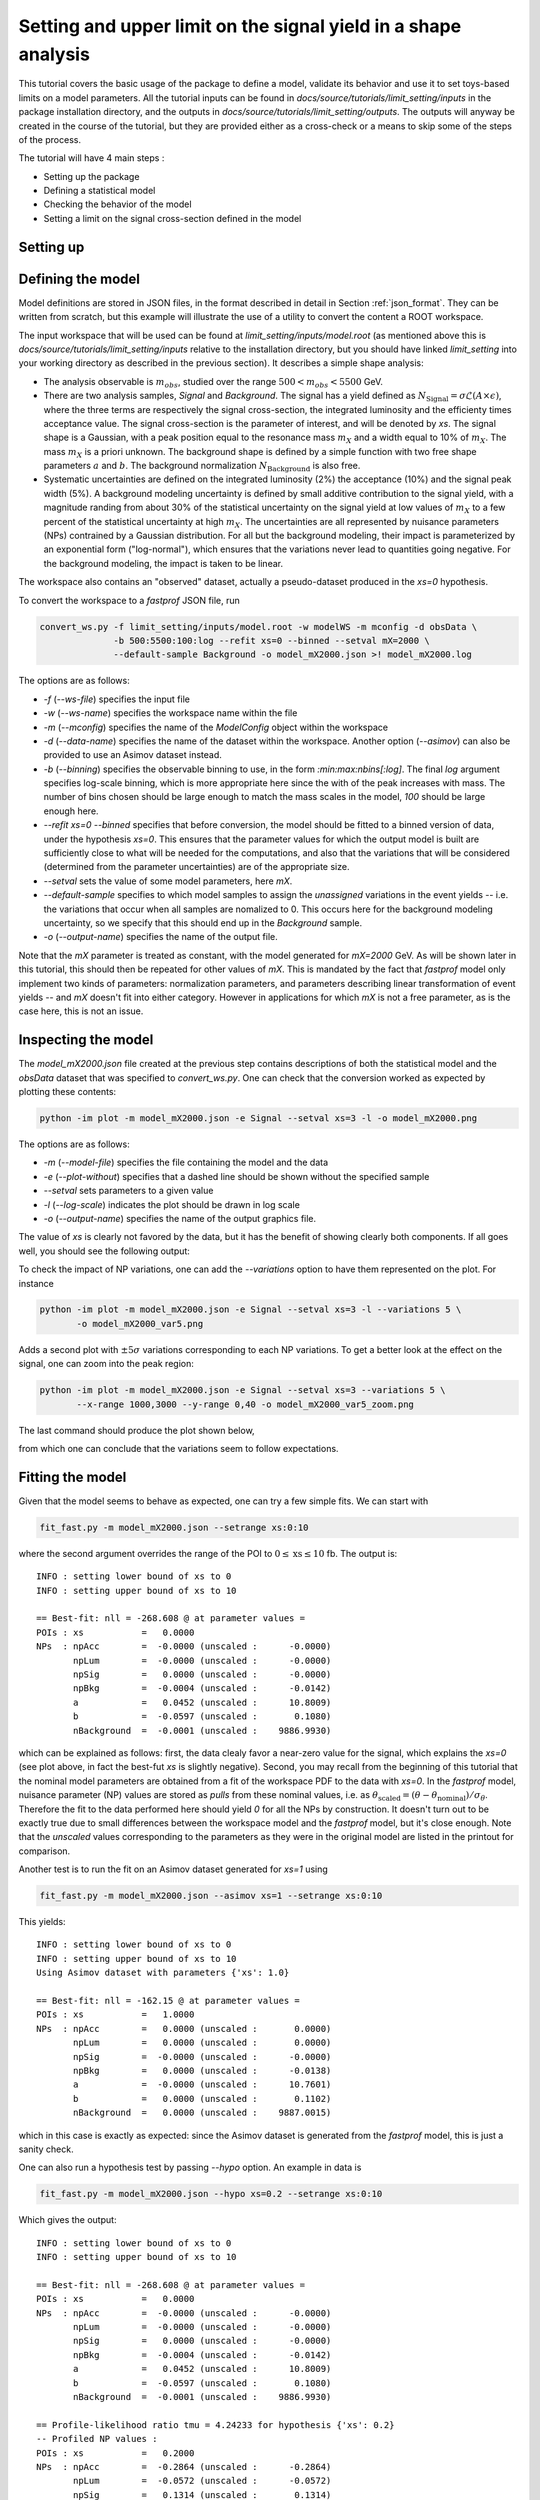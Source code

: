 Setting and upper limit on the signal yield in a shape analysis
---------------------------------------------------------------

This tutorial covers the basic usage of the package to define a model, validate its behavior and use it to set toys-based limits on a model parameters.
All the tutorial inputs can be found in `docs/source/tutorials/limit_setting/inputs` in the package installation directory, and the outputs in `docs/source/tutorials/limit_setting/outputs`.
The outputs will anyway be created in the course of the tutorial, but they are provided either as a cross-check or a means to skip some of the steps of the process.

The tutorial will have 4 main steps :

* Setting up the package

* Defining a statistical model

* Checking the behavior of the model

* Setting a limit on the signal cross-section defined in the model

Setting up
##########

Defining the model
##################

Model definitions are stored in JSON files, in the format described in detail in Section :ref:`json_format`. They can be written from scratch, but this example 
will illustrate the use of a utility to convert the content a ROOT workspace.

The input workspace that will be used can be found at `limit_setting/inputs/model.root` (as mentioned above this is `docs/source/tutorials/limit_setting/inputs` relative to the installation
directory, but you should have linked `limit_setting` into your working directory as described in the previous section). It describes a simple shape analysis:

* The analysis observable is :math:`m_{obs}`, studied over the range :math:`500 < m_{obs} < 5500` GeV.

* There are two analysis samples, `Signal` and `Background`. The signal has a yield defined as :math:`N_{\text{Signal}} = \sigma \mathcal{L} (A\times\epsilon)`, where the three terms are respectively the signal cross-section, the integrated luminosity and the efficienty times acceptance value. The signal cross-section is the parameter of interest, and will be denoted by `xs`. The signal shape is a Gaussian, with a peak position equal to the resonance mass :math:`m_X` and a width equal to 10% of :math:`m_X`. The mass :math:`m_X` is a priori unknown. The background shape is defined by a simple function with two free shape parameters :math:`a` and :math:`b`. The background normalization :math:`N_{\text{Background}}` is also free.

* Systematic uncertainties are defined on the integrated luminosity (2%) the acceptance (10%) and the signal peak width (5%). A background modeling uncertainty is defined by small additive contribution to the signal yield, with a magnitude randing from about 30% of the statistical uncertainty on the signal yield at low values of :math:`m_X` to a few percent of the statistical uncertainty at high :math:`m_X`. The uncertainties are all represented by nuisance parameters (NPs) contrained by a Gaussian distribution. For all but the background modeling, their impact is parameterized by an exponential form ("log-normal"), which ensures that the variations never lead to quantities going negative. For the background modeling, the impact is taken to be linear.

The workspace also contains an "observed" dataset, actually a pseudo-dataset produced in the `xs=0` hypothesis.

To convert the workspace to a `fastprof` JSON file, run

.. code-block:: console

  convert_ws.py -f limit_setting/inputs/model.root -w modelWS -m mconfig -d obsData \
                -b 500:5500:100:log --refit xs=0 --binned --setval mX=2000 \
                --default-sample Background -o model_mX2000.json >! model_mX2000.log   

The options are as follows:

* `-f` (`--ws-file`) specifies the input file

* `-w` (`--ws-name`) specifies the workspace name within the file

* `-m` (`--mconfig`) specifies the name of the `ModelConfig` object within the workspace

* `-d` (`--data-name`) specifies the name of the dataset within the workspace. Another option (`--asimov`) can also be provided to use an Asimov dataset instead.

* `-b` (`--binning`) specifies the observable binning to use, in the form `:min:max:nbins[:log]`. The final `log` argument specifies log-scale binning, which is more appropriate here since the with of the peak increases with mass. The number of bins chosen should be large enough to match the mass scales in the model, `100` should be large enough here.

* `--refit xs=0 --binned` specifies that before conversion, the model should be fitted to a binned version of data, under the hypothesis `xs=0`. This ensures that the parameter values for which the output model is built are sufficiently close to what will be needed for the computations, and also that the variations that will be considered (determined from the parameter uncertainties) are of the appropriate size.

* `--setval` sets the value of some model parameters, here `mX`.

* `--default-sample` specifies to which model samples to assign the *unassigned* variations in the event yields -- i.e. the variations that occur when all samples are nomalized to 0. This occurs here for the background modeling uncertainty, so we specify that this should end up in the `Background` sample.

* `-o` (`--output-name`) specifies the name of the output file.

Note that the `mX` parameter is treated as constant, with the model generated for `mX=2000` GeV. As will be shown later in this tutorial, this should then be repeated for other values of `mX`. This is mandated by the fact that `fastprof` model only implement two kinds of parameters: normalization parameters, and parameters describing linear transformation of event yields -- and `mX` doesn't fit into either category. However in applications for which `mX` is not a free parameter, as is the case here, this is not an issue.

Inspecting the model
####################

The `model_mX2000.json` file created at the previous step contains descriptions of both the statistical model and the `obsData` dataset that was specified to `convert_ws.py`. One can check that the conversion worked as expected by plotting these contents:

.. code-block:: console

  python -im plot -m model_mX2000.json -e Signal --setval xs=3 -l -o model_mX2000.png
  
The options are as follows:

* `-m` (`--model-file`) specifies the file containing the model and the data

* `-e` (`--plot-without`) specifies that a dashed line should be shown without the specified sample

* `--setval` sets parameters to a given value

* `-l` (`--log-scale`) indicates the plot should be drawn in log scale

* `-o` (`--output-name`) specifies the name of the output graphics file.

The value of `xs` is clearly not favored by the data, but it has the benefit of showing clearly both components. If all goes well, you should see the following output:

.. image:: outputs/model_mX2000.png
    :width:  70%
    :align:  center

To check the impact of NP variations, one can add the `--variations` option to have them represented on the plot. For instance

.. code-block:: console

  python -im plot -m model_mX2000.json -e Signal --setval xs=3 -l --variations 5 \
         -o model_mX2000_var5.png

Adds a second plot with :math:`\pm 5\sigma` variations corresponding to each NP variations. To get a better look at the effect on the signal, one can zoom into the peak region:

.. code-block:: console

  python -im plot -m model_mX2000.json -e Signal --setval xs=3 --variations 5 \
         --x-range 1000,3000 --y-range 0,40 -o model_mX2000_var5_zoom.png

The last command should produce the plot shown below,
  
.. image:: outputs/model_mX2000_var5_zoom_variations.png
    :width:  70%
    :align:  center

from which one can conclude that the variations seem to follow expectations.


Fitting the model
#################

Given that the model seems to behave as expected, one can try a few simple fits. We can start with

.. code-block:: console

  fit_fast.py -m model_mX2000.json --setrange xs:0:10

where the second argument overrides the range of the POI to :math:`0 \le \text{xs} \le 10` fb. The output is::


  INFO : setting lower bound of xs to 0
  INFO : setting upper bound of xs to 10
  
  == Best-fit: nll = -268.608 @ at parameter values =
  POIs : xs           =   0.0000
  NPs  : npAcc        =  -0.0000 (unscaled :      -0.0000)
         npLum        =  -0.0000 (unscaled :      -0.0000)
         npSig        =   0.0000 (unscaled :      -0.0000)
         npBkg        =  -0.0004 (unscaled :      -0.0142)
         a            =   0.0452 (unscaled :      10.8009)
         b            =  -0.0597 (unscaled :       0.1080)
         nBackground  =  -0.0001 (unscaled :    9886.9930)
  
which can be explained as follows: first, the data clealy favor a near-zero value for the signal, which explains the `xs=0` (see plot above, in fact the best-fut `xs` is slightly negative). Second, you may recall from the beginning of this tutorial that the nominal model parameters are obtained from a fit of the workspace PDF to the data with `xs=0`. In the `fastprof` model, nuisance parameter (NP) values are stored as *pulls* from these nominal values, i.e. as :math:`\theta_{\text{scaled}} = (\theta - \theta_{\text{nominal}})/\sigma_{\theta}`. Therefore the fit to the data performed here should yield `0` for all the NPs by construction. It doesn't turn out to be exactly true due to small differences between the workspace model and the `fastprof` model, but it's close enough. Note that the *unscaled* values corresponding to the parameters as they were in the original model are listed in the printout for comparison.
 
Another test is to run the fit on an Asimov dataset generated for `xs=1` using

.. code-block:: console

  fit_fast.py -m model_mX2000.json --asimov xs=1 --setrange xs:0:10
  
This yields::

  INFO : setting lower bound of xs to 0
  INFO : setting upper bound of xs to 10
  Using Asimov dataset with parameters {'xs': 1.0}
  
  == Best-fit: nll = -162.15 @ at parameter values =
  POIs : xs           =   1.0000
  NPs  : npAcc        =   0.0000 (unscaled :       0.0000)
         npLum        =   0.0000 (unscaled :       0.0000)
         npSig        =  -0.0000 (unscaled :      -0.0000)
         npBkg        =   0.0000 (unscaled :      -0.0138)
         a            =  -0.0000 (unscaled :      10.7601)
         b            =   0.0000 (unscaled :       0.1102)
         nBackground  =   0.0000 (unscaled :    9887.0015)

which in this case is exactly as expected: since the Asimov dataset is generated from the `fastprof` model, this is just a sanity check.

One can also run a hypothesis test by passing `--hypo` option. An example in data is

.. code-block:: console

  fit_fast.py -m model_mX2000.json --hypo xs=0.2 --setrange xs:0:10 

Which gives the output::

  INFO : setting lower bound of xs to 0
  INFO : setting upper bound of xs to 10
  
  == Best-fit: nll = -268.608 @ at parameter values =
  POIs : xs           =   0.0000
  NPs  : npAcc        =  -0.0000 (unscaled :      -0.0000)
         npLum        =  -0.0000 (unscaled :      -0.0000)
         npSig        =   0.0000 (unscaled :      -0.0000)
         npBkg        =  -0.0004 (unscaled :      -0.0142)
         a            =   0.0452 (unscaled :      10.8009)
         b            =  -0.0597 (unscaled :       0.1080)
         nBackground  =  -0.0001 (unscaled :    9886.9930)
  
  == Profile-likelihood ratio tmu = 4.24233 for hypothesis {'xs': 0.2}
  -- Profiled NP values :
  POIs : xs           =   0.2000
  NPs  : npAcc        =  -0.2864 (unscaled :      -0.2864)
         npLum        =  -0.0572 (unscaled :      -0.0572)
         npSig        =   0.1314 (unscaled :       0.1314)
         npBkg        =  -0.0157 (unscaled :      -0.0295)
         a            =   0.7121 (unscaled :      11.4038)
         b            =  -0.6426 (unscaled :       0.0869)
         nBackground  =  -0.0875 (unscaled :    9878.3040)
  
  == Computing the q~mu test statistic
  best-fit xs =  5.36345e-06
  tmu         =  4.24233
  q~mu        =  4.24233
  pv          =  0.0118538
  cls         =  0.0677421

The first block is the fit with free `xs` that was already shown above. The second block shows the fit with fixed `xs=0.2` fb, which as expected shows some pulls in the NP -- in particular downward pulls in `npAcc`, which is associated with a 10% uncertainty and therefore is able to mitigate a bit the discrepancy between the `xs=0.2` hypothesis and the `xs=0` value preferred by data. The resulting value of :math:`t_{\mu} = -2\log L(\text{xs}=0.2)/L(\text{best fit})` is about 4, which in the asymptotic approximation corresponds to a p-value (a.k.a. :math:`CL_{s+b}`) of about 1%, and a :math:`CL_{s+b}` exclusion at the 93% CL.

Validating the model
####################

Before going further, some further validation must be performed: so far we have shown that the model behaves reasonably, but we also need to check that it provides a sufficiently close approximation to the original workspace model. Differences can appear for at least two reasons: first, from the approximation that the impact of NPs on the bin yields is linear; and second from the binning itself, since the original model awas unbinned.

The linearity can be checked using data in the file `model_mX2000_validation.json` which should have been produced together with `model_mX2000.json` at the beginning of this tutorial. It contains information on bin yield variations in the original model, which can be compared with those of the `fastprof` model. The comparison can be performed using a dedicated script:

.. code-block:: console

  python -im plot_valid -m model_mX2000.json -s Signal -b 58

This performs the comparison for the specified model (the variations are taken by default from the file with the same name, except for `_validation` appended before the extension), and considers impacts on sample `Signal` in bin 58, corresponding to the peak of the signal. The result is as follows:
  
.. image:: outputs/model_mX2000-Signal-bin_58.png
    :width:  70%
    :align:  center

and the following for the `Background` sample:

.. image:: outputs/model_mX2000-Background-bin_58.png
    :width:  70%
    :align:  center

The variations in the original model are shown as dots, while those in the `fastprof` model are shown as lines. In each case the purple dot corresponds to the nominal yield (no variation), while the samples in red are the ones used to build the variations in the `fastprof` model. The two lines correspond to the fully linear impacts used for minimization, shown in the dotted red line, and the exponential form used to evaluate the likelihood (which avoids producing negative yields), shown in the solid blue line. In the ideal case, both lines should pass very close to all the points.

As seen on the plots, this is not fully the case: for the signal, the rather large acceptance systematic (10%), which has an exponential impact, leads to small deviations from linearity which are well reproduced by the exponential form (blue line) but only approximately by the linear form (dotted red line). In the background, the `a` and `b` shape parameters have non-linear impacts that are again well approximated by the exponential form but less so by the linear form. The unusual shape of the `npBkg` plot in the signal is due to numerical effects since this parameter has essentially no impact here (note the vertical scale).

One can find larger deviations from linearity for the uncertainty on the signal peak width `npSig` in bins further away from the peak (e.g. bin 65), but these have limited impact on the result since the nominal bin yields are quite low.

A more general check is to compare the fit results in the original model and the `fastprof` model. The current implementation of the test is targeted towards limit-setting, and consists in performing fits of the model to the data, for various values of `xs` close to the 95% CL limit value. These fits are performed in the original model, and the results are then compared to those of the linear model. The command to perform the fits to the original model is:

.. code-block:: console

  fit_ws.py -f limit_setting/inputs/model.root -d obsData --binned --setval mX=2000 \
            -o wsfits_mX2000.json  >! wsfits_mX2000.log
  
By default this considers 17 hypotheses (the expected 95% CL limit, plus 8 hypotheses above and 8 more below), and the fit results are stored in the output file `wsfits_mX2000.json`, which is again a JSON file with fairly explicit content. The comparison with fast results is performed by running the command:

.. code-block:: console

  check_model.py -m model_mX2000.json -f wsfits_mX2000.json

which produced the following output::

  Using dataset stored in file model_mX2000.json.
  | xs              | pv              | pv (fast)       | cls             | cls (fast)      | clb             | clb (fast)      
  | 0.0590594       | 0.085648        | 0.0857845       | 0.515737        | 0.506457        | 0.166069        | 0.169382        
  | 0.0828268       | 0.0643007       | 0.0635816       | 0.383213        | 0.374089        | 0.167794        | 0.169964        
  | 0.133704        | 0.0328582       | 0.0319086       | 0.192338        | 0.185648        | 0.170835        | 0.171876        
  | 0.150902        | 0.0257858       | 0.0249156       | 0.150101        | 0.144323        | 0.17179         | 0.172638        
  | 0.172087        | 0.0189446       | 0.0182001       | 0.109537        | 0.104821        | 0.172952        | 0.17363         
  | 0.198362        | 0.0127411       | 0.012161        | 0.0730821       | 0.069522        | 0.17434         | 0.174923        
  | 0.231027        | 0.00762897      | 0.0072229       | 0.0433198       | 0.0408989       | 0.176108        | 0.176604        
  | 0.271434        | 0.00392851      | 0.00368757      | 0.0220528       | 0.0206289       | 0.178141        | 0.178757        
  | 0.320684        | 0.00168524      | 0.00156542      | 0.00932914      | 0.00862777      | 0.180642        | 0.18144         
  | 0.379177        | 0.000588936     | 0.000540001     | 0.00320647      | 0.0029246       | 0.183671        | 0.184641        
  | 0.446215        | 0.000167406     | 0.000151171     | 0.000895275     | 0.000803038     | 0.186988        | 0.188249        
  | 0.519999        | 3.98138e-05     | 3.52294e-05     | 0.00020884      | 0.000183422     | 0.190642        | 0.192067        
  | 0.598183        | 8.28221e-06     | 7.14205e-06     | 4.26003e-05     | 3.64634e-05     | 0.194417        | 0.195869        
  | 0.678664        | 1.58081e-06     | 1.31791e-06     | 7.98037e-06     | 6.60703e-06     | 0.198088        | 0.199471        
  | 0.760086        | 2.86927e-07     | 2.28756e-07     | 1.42293e-06     | 1.12821e-06     | 0.201646        | 0.202761        
  | 1.16902         | 4.32348e-11     | 2.09119e-11     | 1.99238e-10     | 9.79127e-11     | 0.217001        | 0.213577        
  | 1.57807         | 6.3377e-15      | 8.38218e-16     | 2.76586e-14     | 3.89133e-15     | 0.22914         | 0.215406        
  Asymptotic 95% CLs limit for raster 'data' = 0.2222
  Asymptotic 95% CLs limit for raster 'fast' = 0.21881

This shows the main quantities of interest for setting a limit on `xs` : each line corresponds to the `xs` hypothesis given in the first column, and the following columns give computed p-values. The columns go in pairs, where one column gives the results for the original model, and the next one (labeled 'fast') gives the result of the linear model. The quantities listed are raw p-value (a.k.a. :math:`CL_{s+b}`, modified frequentist p-value (:math:`CL_s`), and the :math:`CL_b` value that links the two. One can pass the `-v 2` or `-v 3` options to get more output. 

The conclusion here is that the computed p-values are quite well reproduced by the linear model, up to differences at the level of a few percent. One can estimate the :math:`CL_s` limit by interpolating the `xs` values where the `cls` value reaches 5%, and this is provided in the last 2 lines for both models. Again the difference is small, at about 2%. Overall, one can conclude that at this mass value, the linear model seems to provide a sufficiently accurate reproduction of the full model for most applications. This should of course be checked also for a few other mass points over the spectrum, to ensure this remains valid in other regime (very high / very low event yields, etc.)

Setting an upper limit using toys
#################################

Now that the model is validated, we can use it to go a bit beyond what was possible with the original model. The application here is limit-setting using toys: this is required in settings where the expected event yields are too low for asymptotic formulas to work reliable, but it is also quite CPU-intensive and generally difficult to perform in realistic situations.

To give an estimate of the size of the problem, computing a limit typically involves testing a number of model hypotheses, until the one corresponding to the desired exclusion (usually 95%) is found. In this package, a scanning technique is used: first the approximate value of the limit is evaluated, and a number of hypotheses above and below this value are determined. The exclusion level is then computed at each hypotheses, and the limit is found by interpolation (assuming that the hypotheses were well chosen and that the limit actually lies in the scanned range).

By default the package considers 17 hypotheses (the estimated limit, plus 8 hypothesis values above it and 8 below). This is a bit larger than strictly needed, but allows to estimate the expected variation bands of the limits at the same time, and defines a fine grid near the expected limit for precise interpolation. One needs to generate at least `10000` toys at each hypotheses to estimate the exclusion level reliable. For :math:`CL_s` one needs to double this, since the computation of :math:`CL_b` requires another set of toys for each hypothesis value, generated in the zero-signal hypothesis. In total one therefore needs at least `340000` toys, which represents a very CPU-intensive task: for models requiring several seconds to process one toy iteration, the total running time would be of the order of a few days.

Linear models can run much faster, typically processing toys at 10--100 Hz. The simple model considered here should be near the upper end of this spectrum, but to keep the running time of this exercise at a minimum, we nevertheless reduce the number of toys to only 1000 per hypotheses, which should run in a couple of minutes or so.

With the setup above, the procedure reduces to running the following command:

.. code-block:: console

  ./compute_limits.py -m model_mX2000.json -f wsfits_mX2000.json -n 1000 --print-freq 100 \
                      -o limit_mX2000 >! limit_mX2000.log


The file specified with `-f` is the one that was produced in the previous section, containing fit results from the original model at each hypothesis point. It plays two roles: first, it defines the tested hypotheses -- as described above, this is based on an estimate of the upper limit value in the original model. Second, it provides the values of the test statistics for these hypotheses, computed from the original model. This means that while the sampling distributions will be built from the fast model, the p-value computed using these distributions will be based on the "exact" test statistic values from the original model.

The `-n` options specifies the number of toys, and `--print-freq` the frequency of the printouts. The command produces first the :math:`CL_{s+b}` toys for each of the 17 hypotheses, and then the corresponding set of :math:`CL_b` toys. The sampling distributions are stored in more JSON files with the specified `limit_mX2000` prefix. Lock files are used to ensure multiple jobs are able to run in parallel to speed up generation.  If the command is interrupted and restarted, the sampling distributions which have already been generated will be simply loaded, and the generation will continue where it left off (however lock files that are left by interrupted jobs should either be removed by hand, or ignored by passing the `--break-locks` option).

We can make use of this feature by running again

.. code-block:: console

  python -im compute_limits -m model_mX2000.json -f wsfits_mX2000.json -n 1000 -o limit_mX2000
  
This will simply load the distributions produced at the previous step, and show the results. The first part of the output is identical to what was produced by `check_model.py` above, and allows to check that the linear model reproduces the asymptotic results sufficiently well. This is a prerequisite for the next step of computing toys-based limits. After informing the user that existing sampling distributions have been found and loaded, the output should be as follows::

  | xs              | sampling_pv     | sampling_cls    | sampling_clb    | pv              | cls             | clb             
  | 0.0590594       | 0.086           | 0.502924        | 0.171           | 0.085648        | 0.515737        | 0.166069        
  | 0.0828268       | 0.072           | 0.404494        | 0.178           | 0.0643007       | 0.383213        | 0.167794        
  | 0.133704        | 0.043           | 0.245714        | 0.175           | 0.0328582       | 0.192338        | 0.170835        
  | 0.150902        | 0.023           | 0.121693        | 0.189           | 0.0257858       | 0.150101        | 0.17179         
  | 0.172087        | 0.015           | 0.0746269       | 0.201           | 0.0189446       | 0.109537        | 0.172952        
  | 0.198362        | 0.01            | 0.0537634       | 0.186           | 0.0127411       | 0.0730821       | 0.17434         
  | 0.231027        | 0.006           | 0.0301508       | 0.199           | 0.00762897      | 0.0433198       | 0.176108        
  | 0.271434        | 0.004           | 0.021164        | 0.189           | 0.00392851      | 0.0220528       | 0.178141        
  | 0.320684        | 0.001           | 0.00502513      | 0.199           | 0.00168524      | 0.00932914      | 0.180642        
  | 0.379177        | 0.001           | 0.00487805      | 0.205           | 0.000588936     | 0.00320647      | 0.183671        
  | 0.446215        | 0               | 0               | 0.202           | 0.000167406     | 0.000895275     | 0.186988        
  | 0.519999        | 0               | 0               | 0.207           | 3.98138e-05     | 0.00020884      | 0.190642        
  | 0.598183        | 0               | 0               | 0.194           | 8.28221e-06     | 4.26003e-05     | 0.194417        
  | 0.678664        | 0               | 0               | 0.2             | 1.58081e-06     | 7.98037e-06     | 0.198088        
  | 0.760086        | 0               | 0               | 0.202           | 2.86927e-07     | 1.42293e-06     | 0.201646        
  | 1.16902         | 0               | 0               | 0.188           | 4.32348e-11     | 1.99238e-10     | 0.217001        
  | 1.57807         | 0               | 0               | 0.185           | 6.3377e-15      | 2.76586e-14     | 0.22914         
  Asymptotic 95% CLs limit for raster 'data' = 0.2222
  Asymptotics, full model, CLsb : UL(95%) = 0.102551  (N = [5.74283455e+00 9.88695782e+03])
  Asymptotics, fast model, CLsb : UL(95%) = 0.101109  (N = [5.66211886e+00 9.88695782e+03])
  Sampling   , fast model, CLsb : UL(95%) = 0.128519 +/- 0.00546102 (N = [7.19706390e+00 9.88695782e+03])
  Asymptotics, full model, CLs  : UL(95%) = 0.2222  (N = [  12.44320922 9886.95781811])
  Asymptotics, fast model, CLs  : UL(95%) = 0.21881  (N = [  12.25336645 9886.95781811])
  Sampling   , fast model, CLs  : UL(95%) = 0.202712 +/- 0.0218487 (N = [  11.35188337 9886.95781811])

This is similar to the previous output, except that the columns labeled `sampling_` now provide the toys results, which can be compared with those of the asymptotics. As before, the computed limits are shownat the bottom (the numbers in parenthese are the corresponding event yields for the signal and background sample). In this example, where the asymptotics are close to valid, the samplind and asymptotic results are quite close, differing by about 10% in the :math:`CL_s` limits (0.203 fb for the toys, and 0.222 fb for the asymptotics). However one can note that the uncertainty from the limited size of the sampling dsitibution is 0.022 fb, which almost covers the difference. The "Asymptotics, fast" line refers to the result obtained when the observed values of the test statistics are computed from the fast model instead of the original one. It is of course more precise to use the latter (which can be computed from the fit results in the `wsfits` file), but the two results should be reasonably close if the linear model is a good approximation to the original, as seems the case here.

For an example with larger differences, one can re-run the exercise for a higher mass value, for instance `mX=4500` GeV:

.. code-block:: console

  convert_ws.py -f limit_setting/inputs/model.root -w modelWS -m mconfig -d obsData \
                -b 500:5500:100:log --refit xs=0 --binned --setval mX=4500 \
                --default-sample Background -o model_mX4500.json >! model_mX4500.log   
  fit_ws.py -f limit_setting/inputs/model.root -d obsData --binned --setval mX=4500 \
                -o wsfits_mX4500.json >! wsfits_mX4500.log
  compute_limits.py -m model_mX4500.json -f wsfits_mX4500.json -n 1000  --print-freq 100 \
                -o limit_mX4500 >! limit_mX4500.log

After a few more minutes of processing, this should now yield::

  Asymptotics, full model, CLs  : UL(95%) = 0.2222  (N = [  12.44320922 9886.95781811])
  Asymptotics, fast model, CLs  : UL(95%) = 0.21881  (N = [  12.25336645 9886.95781811])
  Sampling   , fast model, CLs  : UL(95%) = 0.202712 +/- 0.0218487 (N = [  11.35188337 9886.95781811])

Which shows the expected behavior.

To check the result in a bit more detail, one can have a look in the log file `limit_mX2000.log`. A point to check in particular is the number of generation retries: this occurs by default if the PLR `tmu` was found to be negative, which should never happen and is a sign that one or both of the fits did not converge. In this case, the toy is discarded and a new one is generated instead. This can potentially lead to biases, and should be monitored to ensure the fraction of retries remains small. This can be checked by parsing the log file, and looking in particular at the total number of toys generated for each sample (including retries), for instance:::

  Generated 1000 good toys (1001 total), elapsed time = 5.73927 s


Setting toy limits as a function of mass
########################################

As a final exercise, we can repeat the steps above for a range of masses. Given the width of the signal peak, we will compute the limit in steps of 100 GeV, and cover the range from 1000 to 5000 GeV. This requires iterating the commands above over several mass points, which can be simplified by using the `iterate.py` script. For instance, running

.. code-block:: console

  iterate.py -p 1000:5000:41:int -c "\
    convert_ws.py -f limit_setting/inputs/model.root -w modelWS -m mconfig -d obsData \
        -b 500:5500:100:log --refit xs=0 --binned --setval mX=% \
        --default-sample Background -o model_mX%.json >! model_mX%.log \n \
    fit_ws.py -f limit_setting/inputs/model.root -d obsData --binned --setval mX=% \
        -o wsfits_mX%.json >! wsfits_mX%.log \n \
    compute_limits.py -m model_mX%.json -f wsfits_mX%.json -n 1000 --print-freq 100 \
        --bands 2 -o limit_mX% >! limit_mX%.log \
  " >! commands
  
  source commands

will produce a list of model-building commands similar to the ones used above. In each one, the '%' sign in the argument to the `-c` option gets replaced in turn by the appropriate mass values. The `-p 1000:5000:41:int` option specifies 41 points between 1000 and 5000, rounded to the nearest integer, which corresponds to the 100 GeV step we wanted. The `source` command will run all the limits sequentially, but one can also run them in parallel on different CPUs (or even use multiple CPUs for a single limit, exploiting the lock file mechanism decribed above).

Note also the `--bands 2` argument, which computes the :math:`1\sigma` and  :math:`2\sigma` bands around the expected limit. This isn't really reliable with only 1000 toys per sampling distribution, as we'll see below, but is included for illustration purposes.

After a few hours of running, all the limits should have been processed and one should have a `limit_mXxxxx_results.json` file in the working directory for each of the mass points. At this point one can combine all the results into a single plot by running

.. code-block:: console

  python -im collect_results -p 1000:5000:41:int -i limit_mX%_results.json -v m_X -u GeV \
      -k limit_sampling_CLs,limit_asymptotics_CLs -b 2 -l  -o limit_all.json

The syntax is similar to the one for `iterate.py` above, with `-p` specifying the mass points and `-i` the input files with the `%` wildcard. The `-k` option give the key values for the results we want. These can be inspected by looking at the contents of one of the JSON results file, and here we specify the :math:`CL_s` limit obtained from the sampling method, which is stored under `limit_sampling_CLs`, and the one computed with asymptotics, `limit_asymptotics_CLs`. The `-v` and `-u` options specify the name and unit of the scanned variable, for plotting purposes .The `--bands 2` option is passed to plot the :math:`1\sigma` and  :math:`2\sigma` bands around the expected limit. As already mentioned, one would need many more toys to get a reliable result, but this is included for illustration.

The collected results are written to `limit_all.json`, and a plot is drawn. Output in `ROOT` format can also be provided by passing the `--root-output` option. 

The produced plot is shown below:

.. image:: outputs/limit_all.png
    :width:  70%
    :align:  center



Ignoring the noise from the limited sample sizes, one can identify the expected difference between toys and asymptotics at high mass, with the toys-based limit saturating at the 3-event value while the asymptotic results falls below. The negative variations bands can also be seen to collapse at high mass as expected.
